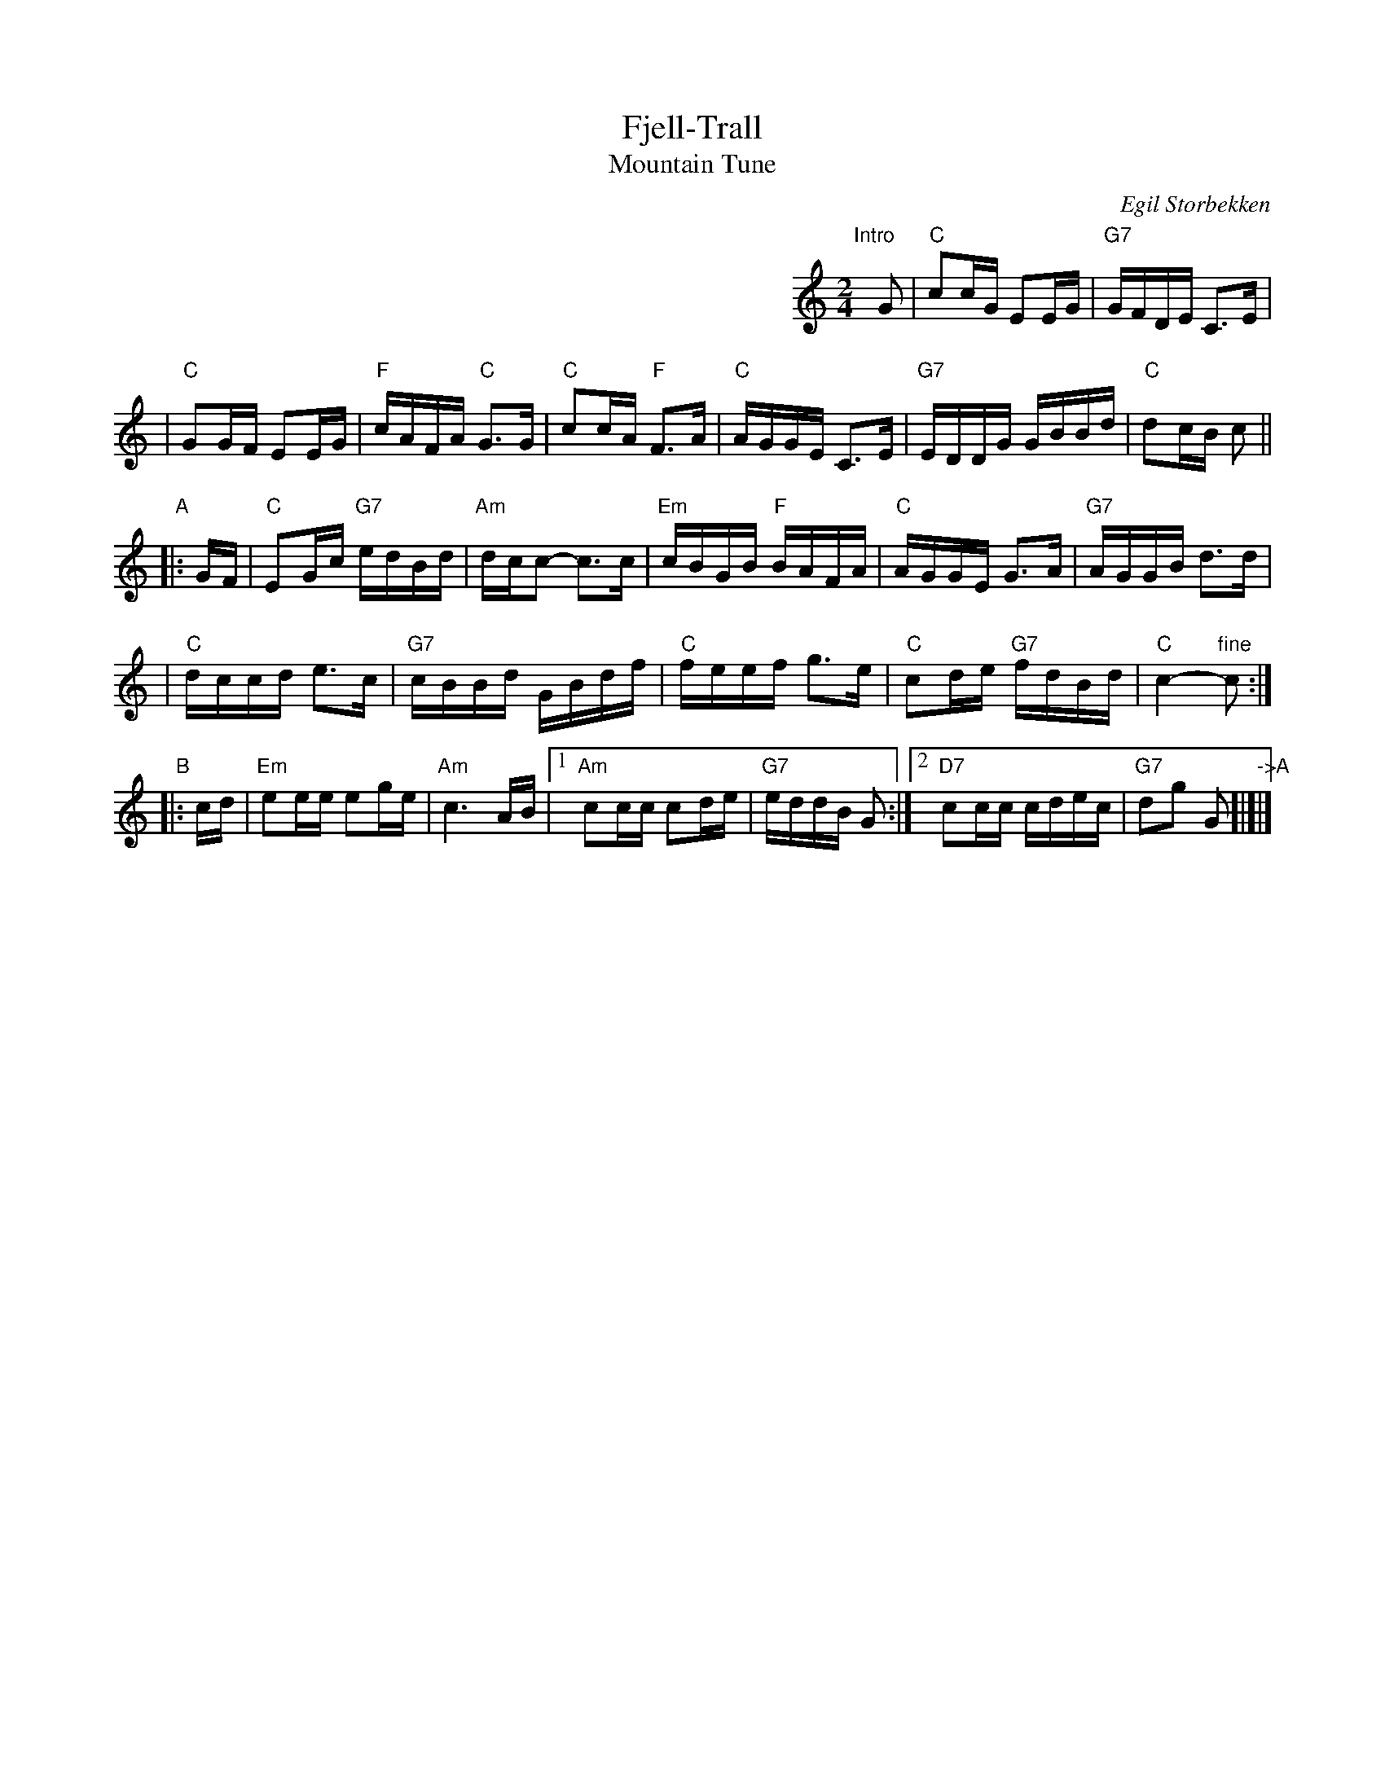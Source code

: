 X: 1
T: Fjell-Trall
T: Mountain Tune
C: Egil Storbekken
R: g\aangl\aat
M: 2/4
L: 1/16
S: printed MS of unknown origin
%P: I+(AABB)xN+A
K: C
%%indent 400
"Intro"[|]\
G2 \
| "C"c2cG E2EG | "G7"GFDE C3E |
| "C"G2GF E2EG | "F"cAFA "C"G3G \
| "C"c2cA "F"F3A | "C"AGGE C3E \
| "G7"EDDG GBBd | "C"d2cB c2 ||
"A"\
|: GF \
| "C"E2Gc "G7"edBd | "Am"dcc2- c3c \
| "Em"cBGB "F"BAFA | "C"AGGE G3A | "G7"AGGB d3d |
| "C"dccd e3c | "G7"cBBd GBdf \
| "C"feef g3e | "C"c2de "G7"fdBd | "C"c4- "fine"c2 :|
"B"\
|: cd \
| "Em"e2ee e2ge | "Am"c6 AB \
|1 "Am"c2cc c2de | "G7"eddB G2 \
:|2 "D7"c2cc cdec | "G7"d2g2 G2 "->A"[|]|]
